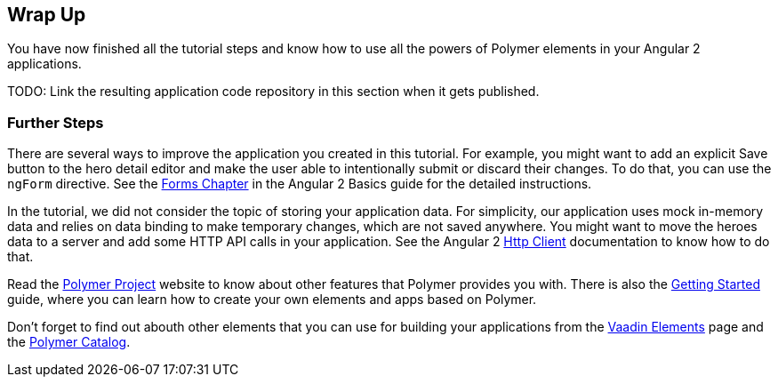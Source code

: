 [[vaadin-angular2-polymer.tutorial.wrap-up]]
== Wrap Up

You have now finished all the tutorial steps and know how to use all the powers of Polymer elements in your Angular 2 applications.

TODO: Link the resulting application code repository in this section when it gets published.

=== Further Steps

There are several ways to improve the application you created in this tutorial. For example, you might want to add an explicit [guibutton]#Save# button to the hero detail editor and make the user able to intentionally submit or discard their changes. To do that, you can use the `ngForm` directive. See the https://angular.io/docs/ts/latest/guide/forms.html[Forms Chapter] in the Angular 2 Basics guide for the detailed instructions.

In the tutorial, we did not consider the topic of storing your application data. For simplicity, our application uses mock in-memory data and relies on data binding to make temporary changes, which are not saved anywhere. You might want to move the heroes data to a server and add some HTTP API calls in your application. See the Angular 2 https://angular.io/docs/ts/latest/guide/server-communication.html[Http Client] documentation to know how to do that.

Read the https://www.polymer-project.org/1.0/[Polymer Project] website to know about other features that Polymer provides you with. There is also the https://www.polymer-project.org/1.0/start/[Getting Started] guide, where you can learn how to create your own elements and apps based on Polymer.

Don’t forget to find out abouth other elements that you can use for building your applications from the https://vaadin.com/elements[Vaadin Elements] page and the https://elements.polymer-project.org/[Polymer Catalog].

